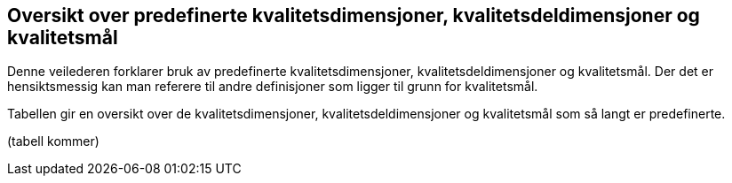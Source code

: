 
== Oversikt over predefinerte kvalitetsdimensjoner, kvalitetsdeldimensjoner og kvalitetsmål 

Denne veilederen forklarer bruk av predefinerte kvalitetsdimensjoner, kvalitetsdeldimensjoner og kvalitetsmål. Der det er hensiktsmessig kan man referere til andre definisjoner som ligger til grunn for kvalitetsmål.  

Tabellen gir en oversikt over de kvalitetsdimensjoner, kvalitetsdeldimensjoner og kvalitetsmål som så langt er predefinerte.  

(tabell kommer)